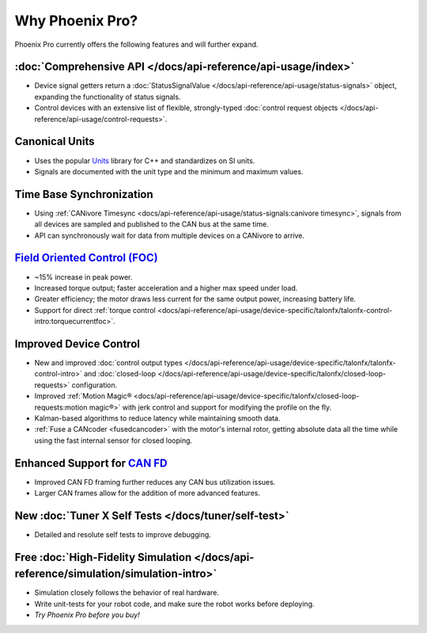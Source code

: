 Why Phoenix Pro?
================

Phoenix Pro currently offers the following features and will further expand.

:doc:`Comprehensive API </docs/api-reference/api-usage/index>`
--------------------------------------------------------------

- Device signal getters return a :doc:`StatusSignalValue </docs/api-reference/api-usage/status-signals>` object, expanding the functionality of status signals.
- Control devices with an extensive list of flexible, strongly-typed :doc:`control request objects </docs/api-reference/api-usage/control-requests>`.

Canonical Units
---------------

- Uses the popular `Units <https://github.com/nholthaus/units>`__ library for C++ and standardizes on SI units.
- Signals are documented with the unit type and the minimum and maximum values.

Time Base Synchronization
-------------------------

- Using :ref:`CANivore Timesync <docs/api-reference/api-usage/status-signals:canivore timesync>`, signals from all devices are sampled and published to the CAN bus at the same time.
- API can synchronously wait for data from multiple devices on a CANivore to arrive.

`Field Oriented Control (FOC) <https://en.wikipedia.org/wiki/Vector_control_(motor)>`__
---------------------------------------------------------------------------------------

- ~15% increase in peak power.
- Increased torque output; faster acceleration and a higher max speed under load.
- Greater efficiency; the motor draws less current for the same output power, increasing battery life.
- Support for direct :ref:`torque control <docs/api-reference/api-usage/device-specific/talonfx/talonfx-control-intro:torquecurrentfoc>`.

Improved Device Control
-----------------------

- New and improved :doc:`control output types </docs/api-reference/api-usage/device-specific/talonfx/talonfx-control-intro>` and :doc:`closed-loop </docs/api-reference/api-usage/device-specific/talonfx/closed-loop-requests>` configuration.
- Improved :ref:`Motion Magic® <docs/api-reference/api-usage/device-specific/talonfx/closed-loop-requests:motion magic®>` with jerk control and support for modifying the profile on the fly.
- Kalman-based algorithms to reduce latency while maintaining smooth data.
- :ref:`Fuse a CANcoder <fusedcancoder>` with the motor's internal rotor, getting absolute data all the time while using the fast internal sensor for closed looping.

Enhanced Support for `CAN FD <https://store.ctr-electronics.com/can-fd/>`__
---------------------------------------------------------------------------

- Improved CAN FD framing further reduces any CAN bus utilization issues.
- Larger CAN frames allow for the addition of more advanced features.

New :doc:`Tuner X Self Tests </docs/tuner/self-test>`
-----------------------------------------------------

- Detailed and resolute self tests to improve debugging.

Free :doc:`High-Fidelity Simulation </docs/api-reference/simulation/simulation-intro>`
--------------------------------------------------------------------------------------

- Simulation closely follows the behavior of real hardware.
- Write unit-tests for your robot code, and make sure the robot works before deploying.
- *Try Phoenix Pro before you buy!*
